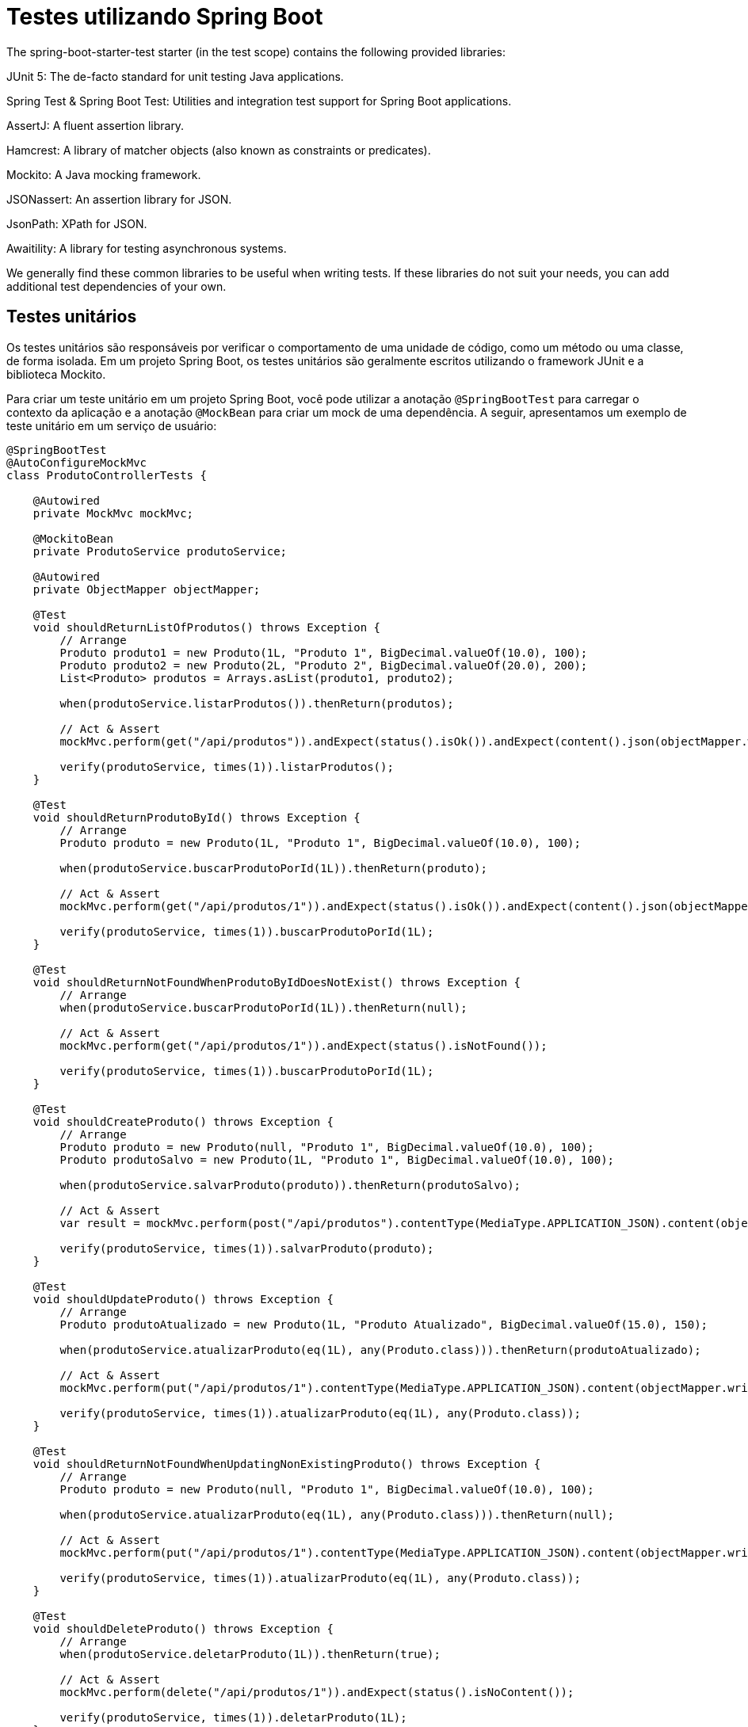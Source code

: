 = Testes utilizando Spring Boot


The spring-boot-starter-test starter (in the test scope) contains the following provided libraries:

JUnit 5: The de-facto standard for unit testing Java applications.

Spring Test & Spring Boot Test: Utilities and integration test support for Spring Boot applications.

AssertJ: A fluent assertion library.

Hamcrest: A library of matcher objects (also known as constraints or predicates).

Mockito: A Java mocking framework.

JSONassert: An assertion library for JSON.

JsonPath: XPath for JSON.

Awaitility: A library for testing asynchronous systems.

We generally find these common libraries to be useful when writing tests. If these libraries do not suit your needs, you can add additional test dependencies of your own.


== Testes unitários

Os testes unitários são responsáveis por verificar o comportamento de uma unidade de código, como um método ou uma classe, de forma isolada. Em um projeto Spring Boot, os testes unitários são geralmente escritos utilizando o framework JUnit e a biblioteca Mockito.

Para criar um teste unitário em um projeto Spring Boot, você pode utilizar a anotação `@SpringBootTest` para carregar o contexto da aplicação e a anotação `@MockBean` para criar um mock de uma dependência. A seguir, apresentamos um exemplo de teste unitário em um serviço de usuário:

[source,java]
----
@SpringBootTest
@AutoConfigureMockMvc
class ProdutoControllerTests {

    @Autowired
    private MockMvc mockMvc;

    @MockitoBean
    private ProdutoService produtoService;

    @Autowired
    private ObjectMapper objectMapper;

    @Test
    void shouldReturnListOfProdutos() throws Exception {
        // Arrange
        Produto produto1 = new Produto(1L, "Produto 1", BigDecimal.valueOf(10.0), 100);
        Produto produto2 = new Produto(2L, "Produto 2", BigDecimal.valueOf(20.0), 200);
        List<Produto> produtos = Arrays.asList(produto1, produto2);

        when(produtoService.listarProdutos()).thenReturn(produtos);

        // Act & Assert
        mockMvc.perform(get("/api/produtos")).andExpect(status().isOk()).andExpect(content().json(objectMapper.writeValueAsString(produtos)));

        verify(produtoService, times(1)).listarProdutos();
    }

    @Test
    void shouldReturnProdutoById() throws Exception {
        // Arrange
        Produto produto = new Produto(1L, "Produto 1", BigDecimal.valueOf(10.0), 100);

        when(produtoService.buscarProdutoPorId(1L)).thenReturn(produto);

        // Act & Assert
        mockMvc.perform(get("/api/produtos/1")).andExpect(status().isOk()).andExpect(content().json(objectMapper.writeValueAsString(produto)));

        verify(produtoService, times(1)).buscarProdutoPorId(1L);
    }

    @Test
    void shouldReturnNotFoundWhenProdutoByIdDoesNotExist() throws Exception {
        // Arrange
        when(produtoService.buscarProdutoPorId(1L)).thenReturn(null);

        // Act & Assert
        mockMvc.perform(get("/api/produtos/1")).andExpect(status().isNotFound());

        verify(produtoService, times(1)).buscarProdutoPorId(1L);
    }

    @Test
    void shouldCreateProduto() throws Exception {
        // Arrange
        Produto produto = new Produto(null, "Produto 1", BigDecimal.valueOf(10.0), 100);
        Produto produtoSalvo = new Produto(1L, "Produto 1", BigDecimal.valueOf(10.0), 100);

        when(produtoService.salvarProduto(produto)).thenReturn(produtoSalvo);

        // Act & Assert
        var result = mockMvc.perform(post("/api/produtos").contentType(MediaType.APPLICATION_JSON).content(objectMapper.writeValueAsString(produto))).andExpect(status().isCreated()).andExpect(content().json(objectMapper.writeValueAsString(produtoSalvo)));

        verify(produtoService, times(1)).salvarProduto(produto);
    }

    @Test
    void shouldUpdateProduto() throws Exception {
        // Arrange
        Produto produtoAtualizado = new Produto(1L, "Produto Atualizado", BigDecimal.valueOf(15.0), 150);

        when(produtoService.atualizarProduto(eq(1L), any(Produto.class))).thenReturn(produtoAtualizado);

        // Act & Assert
        mockMvc.perform(put("/api/produtos/1").contentType(MediaType.APPLICATION_JSON).content(objectMapper.writeValueAsString(produtoAtualizado))).andExpect(status().isOk()).andExpect(content().json(objectMapper.writeValueAsString(produtoAtualizado)));

        verify(produtoService, times(1)).atualizarProduto(eq(1L), any(Produto.class));
    }

    @Test
    void shouldReturnNotFoundWhenUpdatingNonExistingProduto() throws Exception {
        // Arrange
        Produto produto = new Produto(null, "Produto 1", BigDecimal.valueOf(10.0), 100);

        when(produtoService.atualizarProduto(eq(1L), any(Produto.class))).thenReturn(null);

        // Act & Assert
        mockMvc.perform(put("/api/produtos/1").contentType(MediaType.APPLICATION_JSON).content(objectMapper.writeValueAsString(produto))).andExpect(status().isNotFound());

        verify(produtoService, times(1)).atualizarProduto(eq(1L), any(Produto.class));
    }

    @Test
    void shouldDeleteProduto() throws Exception {
        // Arrange
        when(produtoService.deletarProduto(1L)).thenReturn(true);

        // Act & Assert
        mockMvc.perform(delete("/api/produtos/1")).andExpect(status().isNoContent());

        verify(produtoService, times(1)).deletarProduto(1L);
    }

    @Test
    void shouldReturnNotFoundWhenDeletingNonExistingProduto() throws Exception {
        // Arrange
        when(produtoService.deletarProduto(1L)).thenReturn(false);

        // Act & Assert
        mockMvc.perform(delete("/api/produtos/1")).andExpect(status().isNotFound());

        verify(produtoService, times(1)).deletarProduto(1L);
    }

    @Test
    void shouldPatchProduto() throws Exception {
        // Arrange
        Produto produtoExistente = new Produto(1L, "Produto 1", BigDecimal.valueOf(10.0), 100);
        Map<String, Object> updates = new HashMap<>();
        updates.put("nome", "Produto Atualizado");
        Produto produtoAtualizado = new Produto(1L, "Produto Atualizado", BigDecimal.valueOf(10.0), 100);

        when(produtoService.atualizarParcialProduto(1L, updates)).thenReturn(produtoAtualizado);

        // Act & Assert
        mockMvc.perform(patch("/api/produtos/1").contentType(MediaType.APPLICATION_JSON).content(objectMapper.writeValueAsString(updates))).andExpect(status().isOk()).andExpect(content().json(objectMapper.writeValueAsString(produtoAtualizado)));

        verify(produtoService, times(1)).atualizarParcialProduto(1L, updates);
    }
}
----

O código apresentado é uma classe de testes para um controlador REST em uma aplicação Spring Boot. A seguir, detalhamos os principais conceitos envolvidos:

== 1. `@SpringBootTest`
Essa anotação é utilizada para indicar que a classe é um teste de integração que carrega o contexto completo da aplicação. É particularmente útil para garantir que todas as configurações e dependências estão disponíveis durante os testes.

== 2. `@AutoConfigureMockMvc`
Essa anotação configura automaticamente o objeto `MockMvc`, que é usado para realizar chamadas simuladas (Mock) a endpoints REST. Esse recurso permite testar controladores de forma isolada sem a necessidade de um servidor real.

== 3. `MockMvc`
O `MockMvc` é uma ferramenta que permite a realização de testes de integração em controladores REST simulando requisições HTTP. Ele facilita verificar o status da resposta, o conteúdo retornado e outras informações associadas à resposta.

Exemplo de uso:
* `mockMvc.perform(get("/api/produtos"))` realiza uma chamada HTTP simulado ao endpoint especificado.

== 4. `@MockitoBean`
Essa anotação é uma alternativa ao uso direto de `@Mock` para injetar dependências simuladas (mocks) nos testes. No exemplo, a dependência `ProdutoService` é mockada para evitar interações com implementações reais.

== 5. `ObjectMapper`
A classe `ObjectMapper`, fornecida pela biblioteca Jackson, é usada para conversão entre objetos Java e JSON. No teste:
* É configurada para excluir campos nulos com `objectMapper.setSerializationInclusion(JsonInclude.Include.NON_NULL)`.
* Utilizada para serializar objetos para JSON (`objectMapper.writeValueAsString(produto)`).

== 6. Ciclo de Teste: Arrange, Act, Assert
Os testes seguem o padrão conhecido como "AAA" (Arrange, Act, Assert):
- **Arrange**: Prepara-se o cenário do teste, configurando mocks e instâncias.
- **Act**: Realiza-se a ação, no caso usando o `MockMvc` para simular requisições HTTP.
- **Assert**: Verifica-se o resultado esperado com os métodos do `MockMvc` ou `Mockito`.

== 7. `when` e `verify` do Mockito
- **`when`**: Define o comportamento esperado para métodos simulados. Exemplo: `when(produtoService.listarProdutos()).thenReturn(produtos)` instrui o mock a retornar uma lista específica de produtos quando o método for chamado.
- **`verify`**: Asserções sobre as interações realizadas, como a quantidade de vezes que um método foi chamado. Exemplo: `verify(produtoService, times(1)).listarProdutos();`.

== 8. Testes HTTP em Controladores REST
Os testes são realizados para diversos endpoints do controlador REST. Cada caso de teste é projetado para validar o comportamento esperado:

=== Testes de Leitura (`GET`)
- **`shouldReturnListOfProdutos`**: Verifica se o endpoint para listar produtos retorna a lista correta.
- **`shouldReturnProdutoById`**: Verifica se o endpoint retorna o produto correto para um dado ID.
- **`shouldReturnNotFoundWhenProdutoByIdDoesNotExist`**: Valida que o sistema responde com código `404` se o produto não for encontrado.

=== Testes de Criação (`POST`)
- **`shouldCreateProduto`**: Valida que o endpoint cria um novo produto e retorna o resultado esperado com status `201 Created`.

=== Testes de Atualização (`PUT` e `PATCH`)
- **`shouldUpdateProduto`**: Valida que o produto é atualizado corretamente.
- **`shouldReturnNotFoundWhenUpdatingNonExistingProduto`**: Verifica se a resposta é `404` ao tentar atualizar um produto inexistente.
- **`shouldPatchProduto`**: Valida a atualização parcial (PATCH) de um produto.

=== Testes de Exclusão (`DELETE`)
- **`shouldDeleteProduto`**: Verifica se o produto é excluído corretamente e retorna o status `204 No Content`.
- **`shouldReturnNotFoundWhenDeletingNonExistingProduto`**: Garante que ao tentar excluir um produto inexistente a resposta seja `404`.

== 9. HTTP Status Codes
Os testes estão fundamentados nos códigos de status HTTP corretos para cada operação:
- **`200 OK`**: Sucesso (GET e PATCH).
- **`201 Created`**: Sucesso na criação de novo recurso (POST).
- **`204 No Content`**: Sucesso na exclusão de recurso (DELETE).
- **`404 Not Found`**: Recurso não encontrado (GET, PUT, DELETE).

== 10. Atualizações Parciais
No método `shouldPatchProduto`, utiliza-se o verbo HTTP `PATCH`, que permite atualizar campos específicos no recurso. A estrutura `Map<String, Object>` é usada para representar os campos e valores a serem alterados.

== 11. Dependências e Mocking
Os testes evitam dependências reais de banco de dados ou serviços externos simulando o comportamento da camada de negócio (produtoService). Isso é obtido com o uso de frameworks como o Mockito.

*Exemplo*:
```java
when(produtoService.atualizarProduto(eq(1L), any(Produto.class))).thenReturn(produtoAtualizado);
```
Acima, simula-se que ao atualizar o produto com ID `1`, um produto atualizado será retornado.

== 12. Test Driven Development (TDD)
Este tipo de abordagem incentiva a criação de testes unitários/integração como parte do desenvolvimento, ajudando a validar a lógica e identificar regressões.

